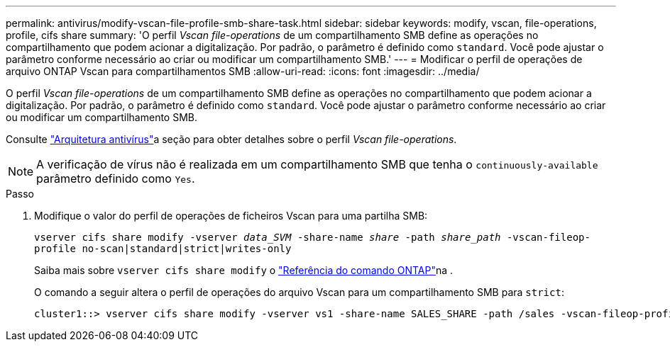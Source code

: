 ---
permalink: antivirus/modify-vscan-file-profile-smb-share-task.html 
sidebar: sidebar 
keywords: modify, vscan, file-operations, profile, cifs share 
summary: 'O perfil _Vscan file-operations_ de um compartilhamento SMB define as operações no compartilhamento que podem acionar a digitalização. Por padrão, o parâmetro é definido como `standard`. Você pode ajustar o parâmetro conforme necessário ao criar ou modificar um compartilhamento SMB.' 
---
= Modificar o perfil de operações de arquivo ONTAP Vscan para compartilhamentos SMB
:allow-uri-read: 
:icons: font
:imagesdir: ../media/


[role="lead"]
O perfil _Vscan file-operations_ de um compartilhamento SMB define as operações no compartilhamento que podem acionar a digitalização. Por padrão, o parâmetro é definido como `standard`. Você pode ajustar o parâmetro conforme necessário ao criar ou modificar um compartilhamento SMB.

Consulte link:architecture-concept.html["Arquitetura antivírus"]a seção para obter detalhes sobre o perfil _Vscan file-operations_.

[NOTE]
====
A verificação de vírus não é realizada em um compartilhamento SMB que tenha o `continuously-available` parâmetro definido como `Yes`.

====
.Passo
. Modifique o valor do perfil de operações de ficheiros Vscan para uma partilha SMB:
+
`vserver cifs share modify -vserver _data_SVM_ -share-name _share_ -path _share_path_ -vscan-fileop-profile no-scan|standard|strict|writes-only`

+
Saiba mais sobre `vserver cifs share modify` o link:https://docs.netapp.com/us-en/ontap-cli/vserver-cifs-share-modify.html["Referência do comando ONTAP"^]na .

+
O comando a seguir altera o perfil de operações do arquivo Vscan para um compartilhamento SMB para `strict`:

+
[listing]
----
cluster1::> vserver cifs share modify -vserver vs1 -share-name SALES_SHARE -path /sales -vscan-fileop-profile strict
----


